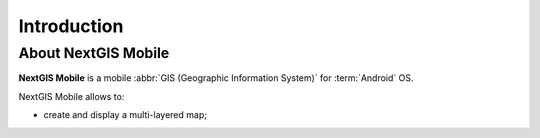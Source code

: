 .. sectionauthor:: Artem Svetlov <artem.svetlov@nextgis.ru>

.. _ngsimplecollector_intro:

Introduction
=============

.. _ngsimplecollector_purpose:

About NextGIS Mobile
------------------------

**NextGIS Mobile** is a mobile :abbr:`GIS (Geographic Information System)` for :term:`Android` OS.

NextGIS Mobile allows to:

* create and display a multi-layered map;
